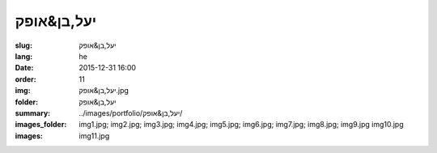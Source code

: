 יעל,בן&אופק
############

:slug: יעל,בן&אופק
:lang: he
:date: 2015-12-31 16:00
:order: 11
:img: יעל,בן&אופק.jpg
:folder: יעל,בן&אופק
:summary:
:images_folder: ../images/portfolio/יעל,בן&אופק/
:images: img1.jpg;
         img2.jpg;
         img3.jpg;
         img4.jpg;
         img5.jpg;
         img6.jpg;
         img7.jpg;
         img8.jpg;
         img9.jpg
         img10.jpg
         img11.jpg
